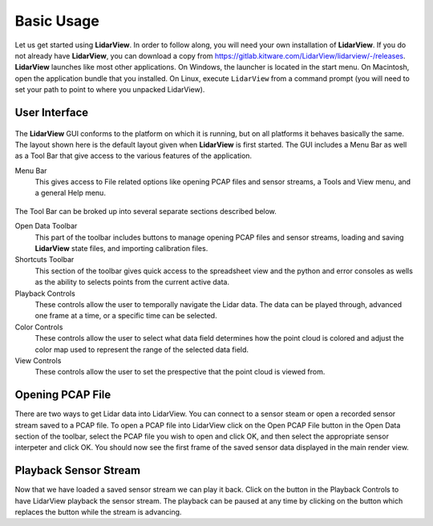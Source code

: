 .. _chapter:BasicUsage:

Basic Usage
###########

Let us get started using **LidarView**. In order to follow along, you will
need your own installation of **LidarView**. If you do not already have **LidarView**,
you can download a copy from https://gitlab.kitware.com/LidarView/lidarview/-/releases.
**LidarView** launches like most other applications. On Windows, the
launcher is located in the start menu. On Macintosh, open the
application bundle that you installed. On Linux, execute ``LidarView`` from a
command prompt (you will need to set your path to point to where you unpacked
LidarView).

User Interface
==============

.. figure:: ./images/UserInterface.png

The **LidarView** GUI conforms to the platform on which it is running, but on
all platforms it behaves basically the same. The layout shown here is
the default layout given when **LidarView** is first started. The GUI
includes a Menu Bar as well as a Tool Bar that give access to the various
features of the application.

Menu Bar
    This gives access to File related options like opening PCAP files and
    sensor streams, a Tools and View menu, and a general Help menu.

.. figure:: ./images/MenuAndToolbar.png

The Tool Bar can be broked up into several separate sections described below.

Open Data Toolbar
    This part of the toolbar includes buttons to manage opening PCAP files and
    sensor streams, loading and saving **LidarView** state files, and importing
    calibration files.

Shortcuts Toolbar
    This section of the toolbar gives quick access to the spreadsheet view and
    the python and error consoles as wells as the ability to selects points from
    the current active data.

Playback Controls
    These controls allow the user to temporally navigate the Lidar data. The
    data can be played through, advanced one frame at a time, or a specific
    time can be selected.

Color Controls
    These controls allow the user to select what data field determines how the
    point cloud is colored and adjust the color map used to represent the range
    of the selected data field.

View Controls
    These controls allow the user to set the prespective that the point cloud is
    viewed from.

Opening PCAP File
=================

There are two ways to get Lidar data into LidarView. You can connect to a sensor
steam or open a recorded sensor stream saved to a PCAP file. To open a PCAP file
into LidarView click on the Open PCAP File button |OpenPCAP| in the Open Data
section of the toolbar, select the PCAP file you wish to open and click
OK, and then select the appropriate sensor interpeter and click OK. You should
now see the first frame of the saved sensor data displayed in the main render
view.

.. |OpenPCAP| image:: ../Application/Ui/Widgets/images/WiresharkDoc-128.png
   :height: 20px

Playback Sensor Stream
======================

Now that we have loaded a saved sensor stream we can play it back. Click on the
|Play| button in the Playback Controls to have LidarView playback the sensor
stream. The playback can be paused at any time by clicking on the |Pause|
button which replaces the |Play| button while the stream is advancing.

.. |Play| image:: ../LVCore/ApplicationComponents/Icons/media-playback-start.png
   :height: 20px

.. |Pause| image:: ../LVCore/ApplicationComponents/Icons/media-playback-pause.png
   :height: 20px
